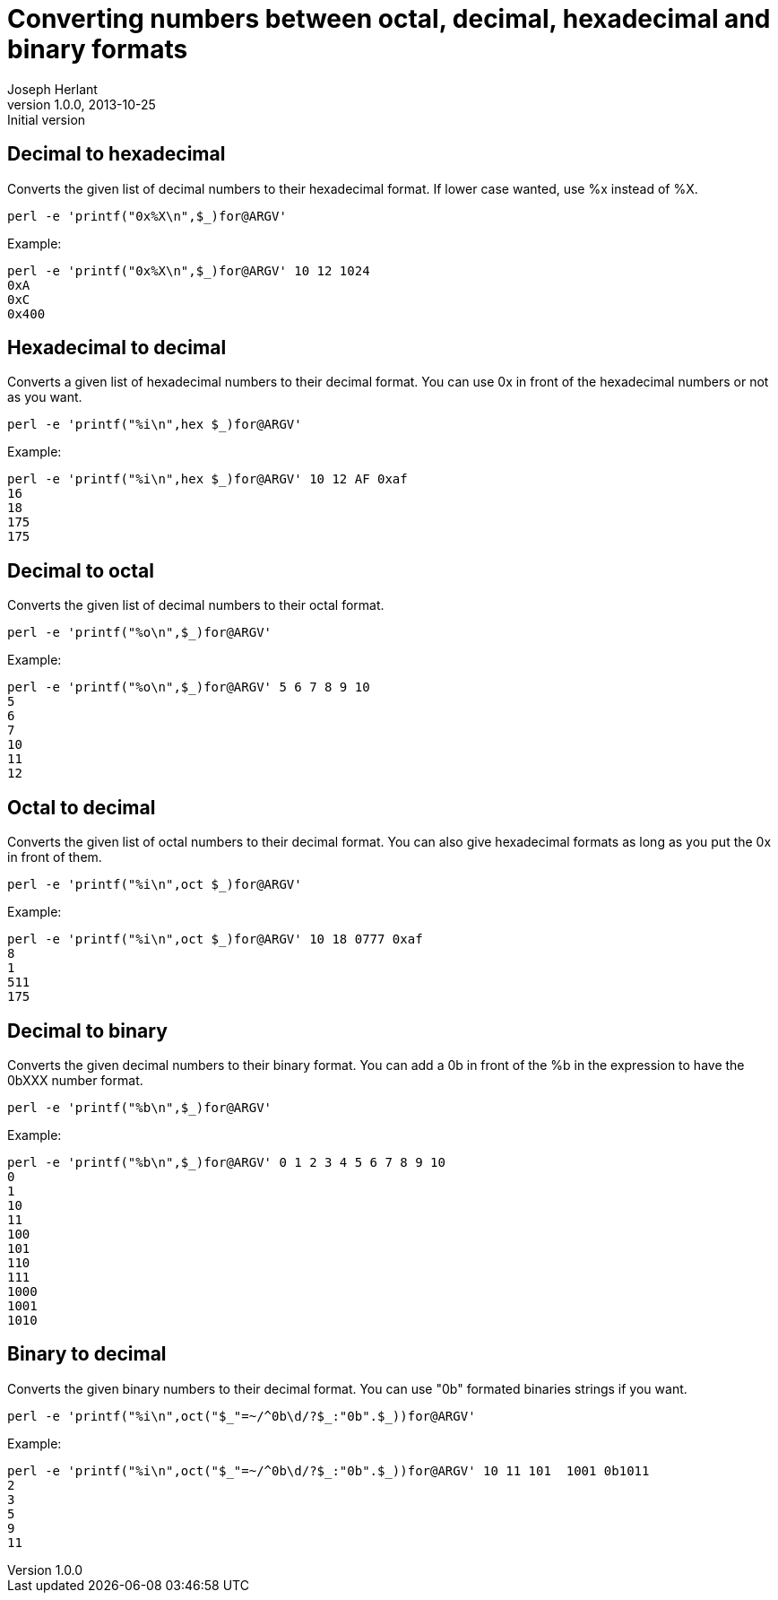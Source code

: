 Converting numbers between octal, decimal, hexadecimal and binary formats
=========================================================================
Joseph Herlant
v1.0.0, 2013-10-25 : Initial version
:Author Initials: Joseph Herlant
:description: Converting octal numbers to decimal and the opposite. Same for +
  conversion of numbers in hexadecimal and binary formats.
:keywords: perl, oneliner, decimal, octal, hexadecimal, binary, conversion

/////
Comments
/////

Decimal to hexadecimal
----------------------

Converts the given list of decimal numbers to their hexadecimal format. If lower
case wanted, use %x instead of %X.

[source, shell]
-----
perl -e 'printf("0x%X\n",$_)for@ARGV'
-----

Example:

-----
perl -e 'printf("0x%X\n",$_)for@ARGV' 10 12 1024
0xA
0xC
0x400
-----

Hexadecimal to decimal
----------------------

Converts a given list of hexadecimal numbers to their decimal format. You can
use 0x in front of the hexadecimal numbers or not as you want.

[source, shell]
-----
perl -e 'printf("%i\n",hex $_)for@ARGV'
-----

Example:

-----
perl -e 'printf("%i\n",hex $_)for@ARGV' 10 12 AF 0xaf
16
18
175
175
-----

Decimal to octal
----------------

Converts the given list of decimal numbers to their octal format.

[source, shell]
-----
perl -e 'printf("%o\n",$_)for@ARGV'
-----

Example:

-----
perl -e 'printf("%o\n",$_)for@ARGV' 5 6 7 8 9 10
5
6
7
10
11
12
-----

Octal to decimal
----------------

Converts the given list of octal numbers to their decimal format. You can also
give hexadecimal formats as long as you put the 0x in front of them.

[source, shell]
-----
perl -e 'printf("%i\n",oct $_)for@ARGV'
-----

Example:

-----
perl -e 'printf("%i\n",oct $_)for@ARGV' 10 18 0777 0xaf
8
1
511
175
-----

Decimal to binary
-----------------

Converts the given decimal numbers to their binary format. You can add a 0b in
front of the %b in the expression to have the 0bXXX number format.

[source, shell]
-----
perl -e 'printf("%b\n",$_)for@ARGV'
-----

Example:

-----
perl -e 'printf("%b\n",$_)for@ARGV' 0 1 2 3 4 5 6 7 8 9 10
0
1
10
11
100
101
110
111
1000
1001
1010
-----

Binary to decimal
-----------------

Converts the given binary numbers to their decimal format. You can use "0b"
formated binaries strings if you want.

[source, shell]
-----
perl -e 'printf("%i\n",oct("$_"=~/^0b\d/?$_:"0b".$_))for@ARGV'
-----

Example:

-----
perl -e 'printf("%i\n",oct("$_"=~/^0b\d/?$_:"0b".$_))for@ARGV' 10 11 101  1001 0b1011
2
3
5
9
11
-----

